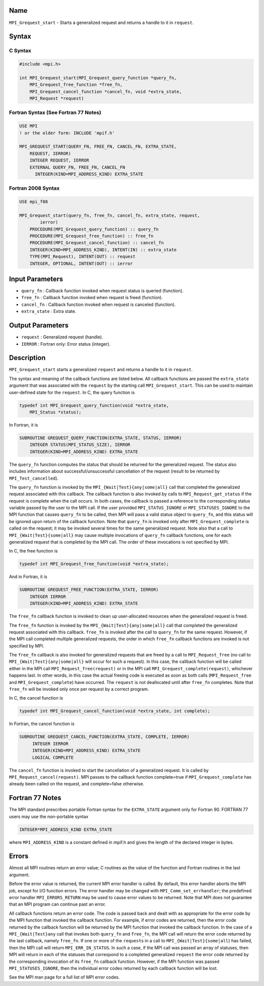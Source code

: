 Name
====

``MPI_Grequest_start`` - Starts a generalized request and returns a
handle to it in ``request``.

Syntax
======

C Syntax
--------

.. code:: c

   #include <mpi.h>

   int MPI_Grequest_start(MPI_Grequest_query_function *query_fn,
       MPI_Grequest_free_function *free_fn,
       MPI_Grequest_cancel_function *cancel_fn, void *extra_state,
       MPI_Request *request)

Fortran Syntax (See Fortran 77 Notes)
-------------------------------------

.. code:: fortran

   USE MPI
   ! or the older form: INCLUDE 'mpif.h'

   MPI_GREQUEST_START(QUERY_FN, FREE_FN, CANCEL_FN, EXTRA_STATE,
       REQUEST, IERROR)
       INTEGER REQUEST, IERROR
       EXTERNAL QUERY_FN, FREE_FN, CANCEL_FN
         INTEGER(KIND=MPI_ADDRESS_KIND) EXTRA_STATE

Fortran 2008 Syntax
-------------------

.. code:: fortran

   USE mpi_f08

   MPI_Grequest_start(query_fn, free_fn, cancel_fn, extra_state, request,
           ierror)
       PROCEDURE(MPI_Grequest_query_function) :: query_fn
       PROCEDURE(MPI_Grequest_free_function) :: free_fn
       PROCEDURE(MPI_Grequest_cancel_function) :: cancel_fn
       INTEGER(KIND=MPI_ADDRESS_KIND), INTENT(IN) :: extra_state
       TYPE(MPI_Request), INTENT(OUT) :: request
       INTEGER, OPTIONAL, INTENT(OUT) :: ierror

Input Parameters
================

-  ``query_fn`` : Callback function invoked when request status is
   queried (function).
-  ``free_fn`` : Callback function invoked when request is freed
   (function).
-  ``cancel_fn`` : Callback function invoked when request is canceled
   (function).
-  ``extra_state`` : Extra state.

Output Parameters
=================

-  ``request`` : Generalized request (handle).
-  ``IERROR`` : Fortran only: Error status (integer).

Description
===========

``MPI_Grequest_start`` starts a generalized ``request`` and returns a
handle to it in ``request``.

The syntax and meaning of the callback functions are listed below. All
callback functions are passed the ``extra_state`` argument that was
associated with the ``request`` by the starting call
``MPI_Grequest_start``. This can be used to maintain user-defined state
for the ``request``. In C, the query function is

.. code:: c

   typedef int MPI_Grequest_query_function(void *extra_state,
       MPI_Status *status);

In Fortran, it is

.. code:: fortran

   SUBROUTINE GREQUEST_QUERY_FUNCTION(EXTRA_STATE, STATUS, IERROR)
       INTEGER STATUS(MPI_STATUS_SIZE), IERROR
       INTEGER(KIND=MPI_ADDRESS_KIND) EXTRA_STATE

The ``query_fn`` function computes the status that should be returned
for the generalized request. The status also includes information about
successful/unsuccessful cancellation of the request (result to be
returned by ``MPI_Test_cancelled``).

The ``query_fn`` function is invoked by the
``MPI_{Wait|Test}{any|some|all}`` call that completed the generalized
request associated with this callback. The callback function is also
invoked by calls to ``MPI_Request_get_status`` if the request is
complete when the call occurs. In both cases, the callback is passed a
reference to the corresponding status variable passed by the user to the
MPI call. If the user provided ``MPI_STATUS_IGNORE`` or
``MPI_STATUSES_IGNORE`` to the MPI function that causes ``query_fn`` to
be called, then MPI will pass a valid status object to ``query_fn``, and
this status will be ignored upon return of the callback function. Note
that ``query_fn`` is invoked only after ``MPI_Grequest_complete`` is
called on the request; it may be invoked several times for the same
generalized request. Note also that a call to
``MPI_{Wait|Test}{some|all}`` may cause multiple invocations of
``query_fn`` callback functions, one for each generalized request that
is completed by the MPI call. The order of these invocations is not
specified by MPI.

In C, the free function is

.. code:: c

   typedef int MPI_Grequest_free_function(void *extra_state);

And in Fortran, it is

.. code:: fortran

   SUBROUTINE GREQUEST_FREE_FUNCTION(EXTRA_STATE, IERROR)
       INTEGER IERROR
       INTEGER(KIND=MPI_ADDRESS_KIND) EXTRA_STATE

The ``free_fn`` callback function is invoked to clean up user-allocated
resources when the generalized request is freed.

The ``free_fn`` function is invoked by the
``MPI_{Wait|Test}{any|some|all}`` call that completed the generalized
request associated with this callback. ``free_fn`` is invoked after the
call to ``query_fn`` for the same request. However, if the MPI call
completed multiple generalized requests, the order in which ``free_fn``
callback functions are invoked is not specified by MPI.

The ``free_fn`` callback is also invoked for generalized requests that
are freed by a call to ``MPI_Request_free`` (no call to
``MPI_{Wait|Test}{any|some|all}`` will occur for such a request). In
this case, the callback function will be called either in the MPI call
``MPI_Request_free(request)`` or in the MPI call
``MPI_Grequest_complete(request)``, whichever happens last. In other
words, in this case the actual freeing code is executed as soon as both
calls (``MPI_Request_free`` and ``MPI_Grequest_complete``) have
occurred. The ``request`` is not deallocated until after ``free_fn``
completes. Note that ``free_fn`` will be invoked only once per request
by a correct program.

In C, the cancel function is

.. code:: c

   typedef int MPI_Grequest_cancel_function(void *extra_state, int complete);

In Fortran, the cancel function is

.. code:: Fortran

   SUBROUTINE GREQUEST_CANCEL_FUNCTION(EXTRA_STATE, COMPLETE, IERROR)
        INTEGER IERROR
        INTEGER(KIND=MPI_ADDRESS_KIND) EXTRA_STATE
        LOGICAL COMPLETE

The ``cancel_fn`` function is invoked to start the cancellation of a
generalized request. It is called by ``MPI_Request_cancel(request)``.
MPI passes to the callback function complete=true if
``MPI_Grequest_complete`` has already been called on the request, and
complete=false otherwise.

Fortran 77 Notes
================

The MPI standard prescribes portable Fortran syntax for the
``EXTRA_STATE`` argument only for Fortran 90. FORTRAN 77 users may use
the non-portable syntax

.. code:: fortran

   INTEGER*MPI_ADDRESS_KIND EXTRA_STATE

where ``MPI_ADDRESS_KIND`` is a constant defined in mpif.h and gives the
length of the declared integer in bytes.

Errors
======

Almost all MPI routines return an error value; C routines as the value
of the function and Fortran routines in the last argument.

Before the error value is returned, the current MPI error handler is
called. By default, this error handler aborts the MPI job, except for
I/O function errors. The error handler may be changed with
``MPI_Comm_set_errhandler``; the predefined error handler
``MPI_ERRORS_RETURN`` may be used to cause error values to be returned.
Note that MPI does not guarantee that an MPI program can continue past
an error.

All callback functions return an error code. The code is passed back and
dealt with as appropriate for the error code by the MPI function that
invoked the callback function. For example, if error codes are returned,
then the error code returned by the callback function will be returned
by the MPI function that invoked the callback function. In the case of a
``MPI_{Wait|Test}any`` call that invokes both ``query_fn`` and
``free_fn``, the MPI call will return the error code returned by the
last callback, namely ``free_fn``. If one or more of the ``request``\ s
in a call to ``MPI_{Wait|Test}{some|all``} has failed, then the MPI call
will return ``MPI_ERR_IN_STATUS``. In such a case, if the MPI call was
passed an array of statuses, then MPI will return in each of the
statuses that correspond to a completed generalized ``request`` the
error code returned by the corresponding invocation of its ``free_fn``
callback function. However, if the MPI function was passed
``MPI_STATUSES_IGNORE``, then the individual error codes returned by
each callback function will be lost.

See the MPI man page for a full list of MPI error codes.
